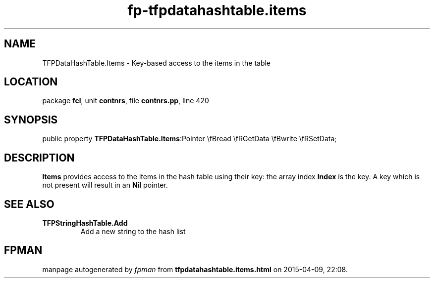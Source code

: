 .\" file autogenerated by fpman
.TH "fp-tfpdatahashtable.items" 3 "2014-03-14" "fpman" "Free Pascal Programmer's Manual"
.SH NAME
TFPDataHashTable.Items - Key-based access to the items in the table
.SH LOCATION
package \fBfcl\fR, unit \fBcontnrs\fR, file \fBcontnrs.pp\fR, line 420
.SH SYNOPSIS
public property  \fBTFPDataHashTable.Items\fR:Pointer \\fBread \\fRGetData \\fBwrite \\fRSetData;
.SH DESCRIPTION
\fBItems\fR provides access to the items in the hash table using their key: the array index \fBIndex\fR is the key. A key which is not present will result in an \fBNil\fR pointer.


.SH SEE ALSO
.TP
.B TFPStringHashTable.Add
Add a new string to the hash list

.SH FPMAN
manpage autogenerated by \fIfpman\fR from \fBtfpdatahashtable.items.html\fR on 2015-04-09, 22:08.

